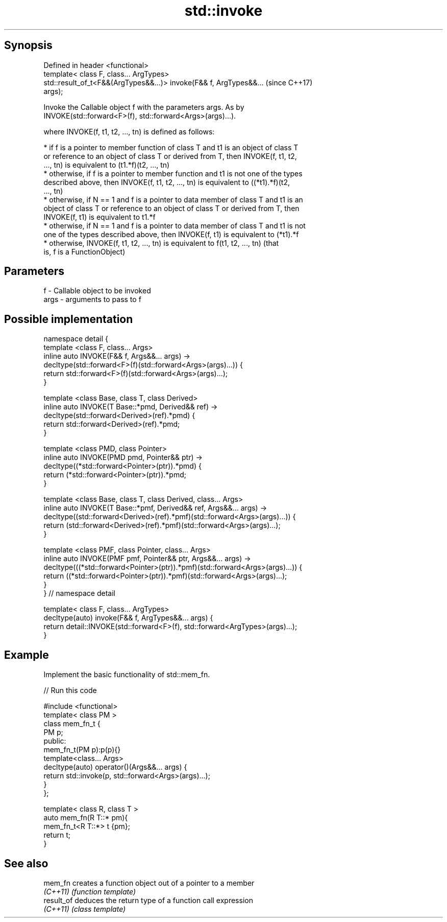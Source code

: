 .TH std::invoke 3 "Sep  4 2015" "2.0 | http://cppreference.com" "C++ Standard Libary"
.SH Synopsis
   Defined in header <functional>
   template< class F, class... ArgTypes>
   std::result_of_t<F&&(ArgTypes&&...)> invoke(F&& f, ArgTypes&&...       (since C++17)
   args);

   Invoke the Callable object f with the parameters args. As by
   INVOKE(std::forward<F>(f), std::forward<Args>(args)...).

   where INVOKE(f, t1, t2, ..., tn) is defined as follows:

     * if f is a pointer to member function of class T and t1 is an object of class T
       or reference to an object of class T or derived from T, then INVOKE(f, t1, t2,
       ..., tn) is equivalent to (t1.*f)(t2, ..., tn)
     * otherwise, if f is a pointer to member function and t1 is not one of the types
       described above, then INVOKE(f, t1, t2, ..., tn) is equivalent to ((*t1).*f)(t2,
       ..., tn)
     * otherwise, if N == 1 and f is a pointer to data member of class T and t1 is an
       object of class T or reference to an object of class T or derived from T, then
       INVOKE(f, t1) is equivalent to t1.*f
     * otherwise, if N == 1 and f is a pointer to data member of class T and t1 is not
       one of the types described above, then INVOKE(f, t1) is equivalent to (*t1).*f
     * otherwise, INVOKE(f, t1, t2, ..., tn) is equivalent to f(t1, t2, ..., tn) (that
       is, f is a FunctionObject)

.SH Parameters

   f    - Callable object to be invoked
   args - arguments to pass to f

.SH Possible implementation

 namespace detail {
 template <class F, class... Args>
 inline auto INVOKE(F&& f, Args&&... args) ->
     decltype(std::forward<F>(f)(std::forward<Args>(args)...)) {
       return std::forward<F>(f)(std::forward<Args>(args)...);
 }

 template <class Base, class T, class Derived>
 inline auto INVOKE(T Base::*pmd, Derived&& ref) ->
     decltype(std::forward<Derived>(ref).*pmd) {
       return std::forward<Derived>(ref).*pmd;
 }

 template <class PMD, class Pointer>
 inline auto INVOKE(PMD pmd, Pointer&& ptr) ->
     decltype((*std::forward<Pointer>(ptr)).*pmd) {
       return (*std::forward<Pointer>(ptr)).*pmd;
 }

 template <class Base, class T, class Derived, class... Args>
 inline auto INVOKE(T Base::*pmf, Derived&& ref, Args&&... args) ->
     decltype((std::forward<Derived>(ref).*pmf)(std::forward<Args>(args)...)) {
       return (std::forward<Derived>(ref).*pmf)(std::forward<Args>(args)...);
 }

 template <class PMF, class Pointer, class... Args>
 inline auto INVOKE(PMF pmf, Pointer&& ptr, Args&&... args) ->
     decltype(((*std::forward<Pointer>(ptr)).*pmf)(std::forward<Args>(args)...)) {
       return ((*std::forward<Pointer>(ptr)).*pmf)(std::forward<Args>(args)...);
 }
 } // namespace detail

 template< class F, class... ArgTypes>
 decltype(auto) invoke(F&& f, ArgTypes&&... args) {
     return detail::INVOKE(std::forward<F>(f), std::forward<ArgTypes>(args)...);
 }

.SH Example

   Implement the basic functionality of std::mem_fn.

   
// Run this code

 #include <functional>
 template< class PM >
 class mem_fn_t {
     PM p;
 public:
     mem_fn_t(PM p):p(p){}
     template<class... Args>
     decltype(auto) operator()(Args&&... args) {
         return std::invoke(p, std::forward<Args>(args)...);
     }
 };

 template< class R, class T >
 auto mem_fn(R T::* pm){
     mem_fn_t<R T::*> t {pm};
     return t;
 }

.SH See also

   mem_fn    creates a function object out of a pointer to a member
   \fI(C++11)\fP   \fI(function template)\fP
   result_of deduces the return type of a function call expression
   \fI(C++11)\fP   \fI(class template)\fP
